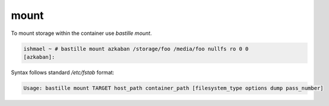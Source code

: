 =====
mount
=====

To mount storage within the container use `bastille mount`.

.. code-block:: shell

  ishmael ~ # bastille mount azkaban /storage/foo /media/foo nullfs ro 0 0
  [azkaban]:

Syntax follows standard `/etc/fstab` format:

.. code-block:: shell

  Usage: bastille mount TARGET host_path container_path [filesystem_type options dump pass_number]
